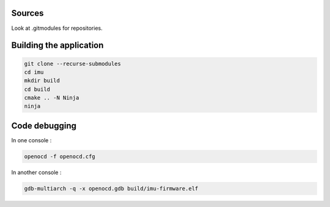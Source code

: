 Sources
-------

Look at .gitmodules for repositories.

Building the application
------------------------

.. code-block:: console

    git clone --recurse-submodules
    cd imu
    mkdir build
    cd build
    cmake .. -N Ninja
    ninja

Code debugging
--------------

In one console :

.. code-block:: console

    openocd -f openocd.cfg

In another console :

.. code-block:: console

    gdb-multiarch -q -x openocd.gdb build/imu-firmware.elf

